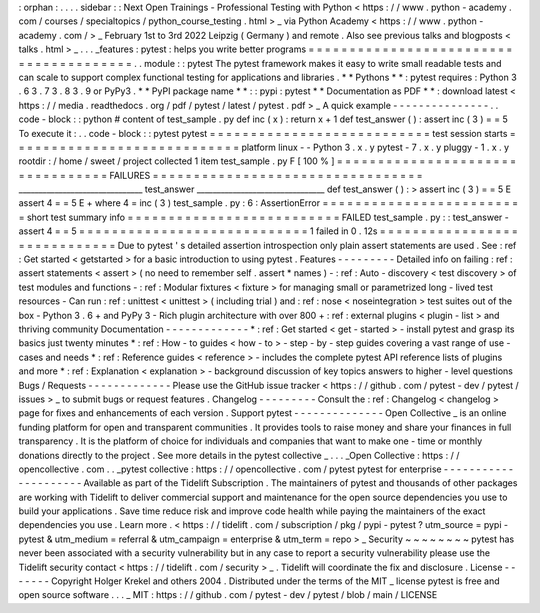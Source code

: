 :
orphan
:
.
.
.
.
sidebar
:
:
Next
Open
Trainings
-
Professional
Testing
with
Python
<
https
:
/
/
www
.
python
-
academy
.
com
/
courses
/
specialtopics
/
python_course_testing
.
html
>
_
via
Python
Academy
<
https
:
/
/
www
.
python
-
academy
.
com
/
>
_
February
1st
to
3rd
2022
Leipzig
(
Germany
)
and
remote
.
Also
see
previous
talks
and
blogposts
<
talks
.
html
>
_
.
.
.
_features
:
pytest
:
helps
you
write
better
programs
=
=
=
=
=
=
=
=
=
=
=
=
=
=
=
=
=
=
=
=
=
=
=
=
=
=
=
=
=
=
=
=
=
=
=
=
=
=
=
.
.
module
:
:
pytest
The
pytest
framework
makes
it
easy
to
write
small
readable
tests
and
can
scale
to
support
complex
functional
testing
for
applications
and
libraries
.
*
*
Pythons
*
*
:
pytest
requires
:
Python
3
.
6
3
.
7
3
.
8
3
.
9
or
PyPy3
.
*
*
PyPI
package
name
*
*
:
:
pypi
:
pytest
*
*
Documentation
as
PDF
*
*
:
download
latest
<
https
:
/
/
media
.
readthedocs
.
org
/
pdf
/
pytest
/
latest
/
pytest
.
pdf
>
_
A
quick
example
-
-
-
-
-
-
-
-
-
-
-
-
-
-
-
.
.
code
-
block
:
:
python
#
content
of
test_sample
.
py
def
inc
(
x
)
:
return
x
+
1
def
test_answer
(
)
:
assert
inc
(
3
)
=
=
5
To
execute
it
:
.
.
code
-
block
:
:
pytest
pytest
=
=
=
=
=
=
=
=
=
=
=
=
=
=
=
=
=
=
=
=
=
=
=
=
=
=
=
test
session
starts
=
=
=
=
=
=
=
=
=
=
=
=
=
=
=
=
=
=
=
=
=
=
=
=
=
=
=
=
platform
linux
-
-
Python
3
.
x
.
y
pytest
-
7
.
x
.
y
pluggy
-
1
.
x
.
y
rootdir
:
/
home
/
sweet
/
project
collected
1
item
test_sample
.
py
F
[
100
%
]
=
=
=
=
=
=
=
=
=
=
=
=
=
=
=
=
=
=
=
=
=
=
=
=
=
=
=
=
=
=
=
=
=
FAILURES
=
=
=
=
=
=
=
=
=
=
=
=
=
=
=
=
=
=
=
=
=
=
=
=
=
=
=
=
=
=
=
=
=
_______________________________
test_answer
________________________________
def
test_answer
(
)
:
>
assert
inc
(
3
)
=
=
5
E
assert
4
=
=
5
E
+
where
4
=
inc
(
3
)
test_sample
.
py
:
6
:
AssertionError
=
=
=
=
=
=
=
=
=
=
=
=
=
=
=
=
=
=
=
=
=
=
=
=
=
short
test
summary
info
=
=
=
=
=
=
=
=
=
=
=
=
=
=
=
=
=
=
=
=
=
=
=
=
=
=
FAILED
test_sample
.
py
:
:
test_answer
-
assert
4
=
=
5
=
=
=
=
=
=
=
=
=
=
=
=
=
=
=
=
=
=
=
=
=
=
=
=
=
=
=
=
1
failed
in
0
.
12s
=
=
=
=
=
=
=
=
=
=
=
=
=
=
=
=
=
=
=
=
=
=
=
=
=
=
=
=
=
Due
to
pytest
'
s
detailed
assertion
introspection
only
plain
assert
statements
are
used
.
See
:
ref
:
Get
started
<
getstarted
>
for
a
basic
introduction
to
using
pytest
.
Features
-
-
-
-
-
-
-
-
-
Detailed
info
on
failing
:
ref
:
assert
statements
<
assert
>
(
no
need
to
remember
self
.
assert
*
names
)
-
:
ref
:
Auto
-
discovery
<
test
discovery
>
of
test
modules
and
functions
-
:
ref
:
Modular
fixtures
<
fixture
>
for
managing
small
or
parametrized
long
-
lived
test
resources
-
Can
run
:
ref
:
unittest
<
unittest
>
(
including
trial
)
and
:
ref
:
nose
<
noseintegration
>
test
suites
out
of
the
box
-
Python
3
.
6
+
and
PyPy
3
-
Rich
plugin
architecture
with
over
800
+
:
ref
:
external
plugins
<
plugin
-
list
>
and
thriving
community
Documentation
-
-
-
-
-
-
-
-
-
-
-
-
-
*
:
ref
:
Get
started
<
get
-
started
>
-
install
pytest
and
grasp
its
basics
just
twenty
minutes
*
:
ref
:
How
-
to
guides
<
how
-
to
>
-
step
-
by
-
step
guides
covering
a
vast
range
of
use
-
cases
and
needs
*
:
ref
:
Reference
guides
<
reference
>
-
includes
the
complete
pytest
API
reference
lists
of
plugins
and
more
*
:
ref
:
Explanation
<
explanation
>
-
background
discussion
of
key
topics
answers
to
higher
-
level
questions
Bugs
/
Requests
-
-
-
-
-
-
-
-
-
-
-
-
-
Please
use
the
GitHub
issue
tracker
<
https
:
/
/
github
.
com
/
pytest
-
dev
/
pytest
/
issues
>
_
to
submit
bugs
or
request
features
.
Changelog
-
-
-
-
-
-
-
-
-
Consult
the
:
ref
:
Changelog
<
changelog
>
page
for
fixes
and
enhancements
of
each
version
.
Support
pytest
-
-
-
-
-
-
-
-
-
-
-
-
-
-
Open
Collective
_
is
an
online
funding
platform
for
open
and
transparent
communities
.
It
provides
tools
to
raise
money
and
share
your
finances
in
full
transparency
.
It
is
the
platform
of
choice
for
individuals
and
companies
that
want
to
make
one
-
time
or
monthly
donations
directly
to
the
project
.
See
more
details
in
the
pytest
collective
_
.
.
.
_Open
Collective
:
https
:
/
/
opencollective
.
com
.
.
_pytest
collective
:
https
:
/
/
opencollective
.
com
/
pytest
pytest
for
enterprise
-
-
-
-
-
-
-
-
-
-
-
-
-
-
-
-
-
-
-
-
-
Available
as
part
of
the
Tidelift
Subscription
.
The
maintainers
of
pytest
and
thousands
of
other
packages
are
working
with
Tidelift
to
deliver
commercial
support
and
maintenance
for
the
open
source
dependencies
you
use
to
build
your
applications
.
Save
time
reduce
risk
and
improve
code
health
while
paying
the
maintainers
of
the
exact
dependencies
you
use
.
Learn
more
.
<
https
:
/
/
tidelift
.
com
/
subscription
/
pkg
/
pypi
-
pytest
?
utm_source
=
pypi
-
pytest
&
utm_medium
=
referral
&
utm_campaign
=
enterprise
&
utm_term
=
repo
>
_
Security
~
~
~
~
~
~
~
~
pytest
has
never
been
associated
with
a
security
vulnerability
but
in
any
case
to
report
a
security
vulnerability
please
use
the
Tidelift
security
contact
<
https
:
/
/
tidelift
.
com
/
security
>
_
.
Tidelift
will
coordinate
the
fix
and
disclosure
.
License
-
-
-
-
-
-
-
Copyright
Holger
Krekel
and
others
2004
.
Distributed
under
the
terms
of
the
MIT
_
license
pytest
is
free
and
open
source
software
.
.
.
_
MIT
:
https
:
/
/
github
.
com
/
pytest
-
dev
/
pytest
/
blob
/
main
/
LICENSE
